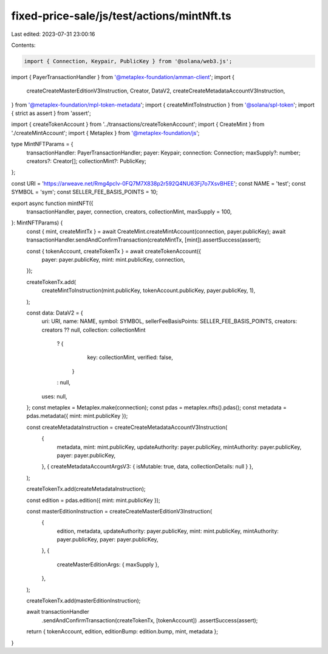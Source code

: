 fixed-price-sale/js/test/actions/mintNft.ts
===========================================

Last edited: 2023-07-31 23:00:16

Contents:

.. code-block:: ts

    import { Connection, Keypair, PublicKey } from '@solana/web3.js';
import { PayerTransactionHandler } from '@metaplex-foundation/amman-client';
import {
  createCreateMasterEditionV3Instruction,
  Creator,
  DataV2,
  createCreateMetadataAccountV3Instruction,
} from '@metaplex-foundation/mpl-token-metadata';
import { createMintToInstruction } from '@solana/spl-token';
import { strict as assert } from 'assert';

import { createTokenAccount } from '../transactions/createTokenAccount';
import { CreateMint } from './createMintAccount';
import { Metaplex } from '@metaplex-foundation/js';

type MintNFTParams = {
  transactionHandler: PayerTransactionHandler;
  payer: Keypair;
  connection: Connection;
  maxSupply?: number;
  creators?: Creator[];
  collectionMint?: PublicKey;
};

const URI = 'https://arweave.net/Rmg4pcIv-0FQ7M7X838p2r592Q4NU63Fj7o7XsvBHEE';
const NAME = 'test';
const SYMBOL = 'sym';
const SELLER_FEE_BASIS_POINTS = 10;

export async function mintNFT({
  transactionHandler,
  payer,
  connection,
  creators,
  collectionMint,
  maxSupply = 100,
}: MintNFTParams) {
  const { mint, createMintTx } = await CreateMint.createMintAccount(connection, payer.publicKey);
  await transactionHandler.sendAndConfirmTransaction(createMintTx, [mint]).assertSuccess(assert);

  const { tokenAccount, createTokenTx } = await createTokenAccount({
    payer: payer.publicKey,
    mint: mint.publicKey,
    connection,
  });

  createTokenTx.add(
    createMintToInstruction(mint.publicKey, tokenAccount.publicKey, payer.publicKey, 1),
  );

  const data: DataV2 = {
    uri: URI,
    name: NAME,
    symbol: SYMBOL,
    sellerFeeBasisPoints: SELLER_FEE_BASIS_POINTS,
    creators: creators ?? null,
    collection: collectionMint
      ? {
          key: collectionMint,
          verified: false,
        }
      : null,
    uses: null,
  };
  const metaplex = Metaplex.make(connection);
  const pdas = metaplex.nfts().pdas();
  const metadata = pdas.metadata({ mint: mint.publicKey });

  const createMetadataInstruction = createCreateMetadataAccountV3Instruction(
    {
      metadata,
      mint: mint.publicKey,
      updateAuthority: payer.publicKey,
      mintAuthority: payer.publicKey,
      payer: payer.publicKey,
    },
    { createMetadataAccountArgsV3: { isMutable: true, data, collectionDetails: null } },
  );

  createTokenTx.add(createMetadataInstruction);

  const edition = pdas.edition({ mint: mint.publicKey });

  const masterEditionInstruction = createCreateMasterEditionV3Instruction(
    {
      edition,
      metadata,
      updateAuthority: payer.publicKey,
      mint: mint.publicKey,
      mintAuthority: payer.publicKey,
      payer: payer.publicKey,
    },
    {
      createMasterEditionArgs: { maxSupply },
    },
  );

  createTokenTx.add(masterEditionInstruction);

  await transactionHandler
    .sendAndConfirmTransaction(createTokenTx, [tokenAccount])
    .assertSuccess(assert);

  return { tokenAccount, edition, editionBump: edition.bump, mint, metadata };
}


